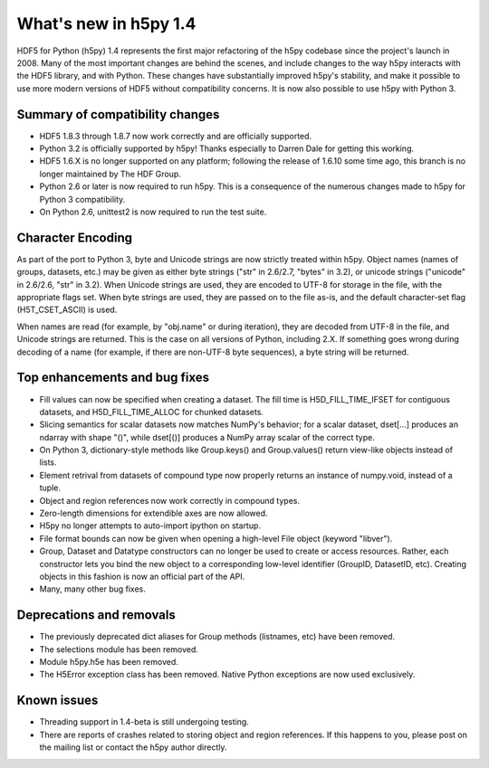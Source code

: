 What's new in h5py 1.4
======================

HDF5 for Python (h5py) 1.4 represents the first major refactoring of the h5py
codebase since the project's launch in 2008.  Many of the most important
changes are behind the scenes, and include changes to the way h5py interacts
with the HDF5 library, and with Python.  These changes have substantially
improved h5py's stability, and make it possible to use more modern versions
of HDF5 without compatibility concerns.  It is now also possible to use
h5py with Python 3.


Summary of compatibility changes
--------------------------------

* HDF5 1.8.3 through 1.8.7 now work correctly and are officially supported.

* Python 3.2 is officially supported by h5py!  Thanks especially to
  Darren Dale for getting this working.

* HDF5 1.6.X is no longer supported on any platform; following the release of
  1.6.10 some time ago, this branch is no longer maintained by The HDF Group.

* Python 2.6 or later is now required to run h5py.  This is a consequence of
  the numerous changes made to h5py for Python 3 compatibility.

* On Python 2.6, unittest2 is now required to run the test suite.


Character Encoding
------------------

As part of the port to Python 3, byte and Unicode strings are now strictly
treated within h5py.  Object names (names of groups, datasets, etc.) may be
given as either byte strings ("str" in 2.6/2.7, "bytes" in 3.2), or unicode
strings ("unicode" in 2.6/2.6, "str" in 3.2).  When Unicode strings are used,
they are encoded to UTF-8 for storage in the file, with the appropriate flags
set.  When byte strings are used, they are passed on to the file as-is, and
the default character-set flag (H5T_CSET_ASCII) is used.

When names are read (for example, by "obj.name" or during iteration), they
are decoded from UTF-8 in the file, and Unicode strings are returned.  This is
the case on all versions of Python, including 2.X.  If something goes wrong
during decoding of a name (for example, if there are non-UTF-8 byte sequences),
a byte string will be returned.


Top enhancements and bug fixes
------------------------------

* Fill values can now be specified when creating a dataset.  The fill time is
  H5D_FILL_TIME_IFSET for contiguous datasets, and H5D_FILL_TIME_ALLOC for
  chunked datasets.

* Slicing semantics for scalar datasets now matches NumPy's behavior; for a
  scalar dataset, dset[...] produces an ndarray with shape "()", while
  dset[()] produces a NumPy array scalar of the correct type.

* On Python 3, dictionary-style methods like Group.keys() and Group.values()
  return view-like objects instead of lists.

* Element retrival from datasets of compound type now properly returns an
  instance of numpy.void, instead of a tuple.

* Object and region references now work correctly in compound types.

* Zero-length dimensions for extendible axes are now allowed.

* H5py no longer attempts to auto-import ipython on startup.

* File format bounds can now be given when opening a high-level File object
  (keyword "libver").

* Group, Dataset and Datatype constructors can no longer be used to create or
  access resources.  Rather, each constructor lets you bind the new object
  to a corresponding low-level identifier (GroupID, DatasetID, etc).
  Creating objects in this fashion is now an official part of the API.

* Many, many other bug fixes.


Deprecations and removals
-------------------------

* The previously deprecated dict aliases for Group methods (listnames, etc)
  have been removed.

* The selections module has been removed.

* Module h5py.h5e has been removed.

* The H5Error exception class has been removed.  Native Python exceptions are
  now used exclusively.


Known issues
------------

* Threading support in 1.4-beta is still undergoing testing.

* There are reports of crashes related to storing object and region references.
  If this happens to you, please post on the mailing list or contact the h5py
  author directly.









